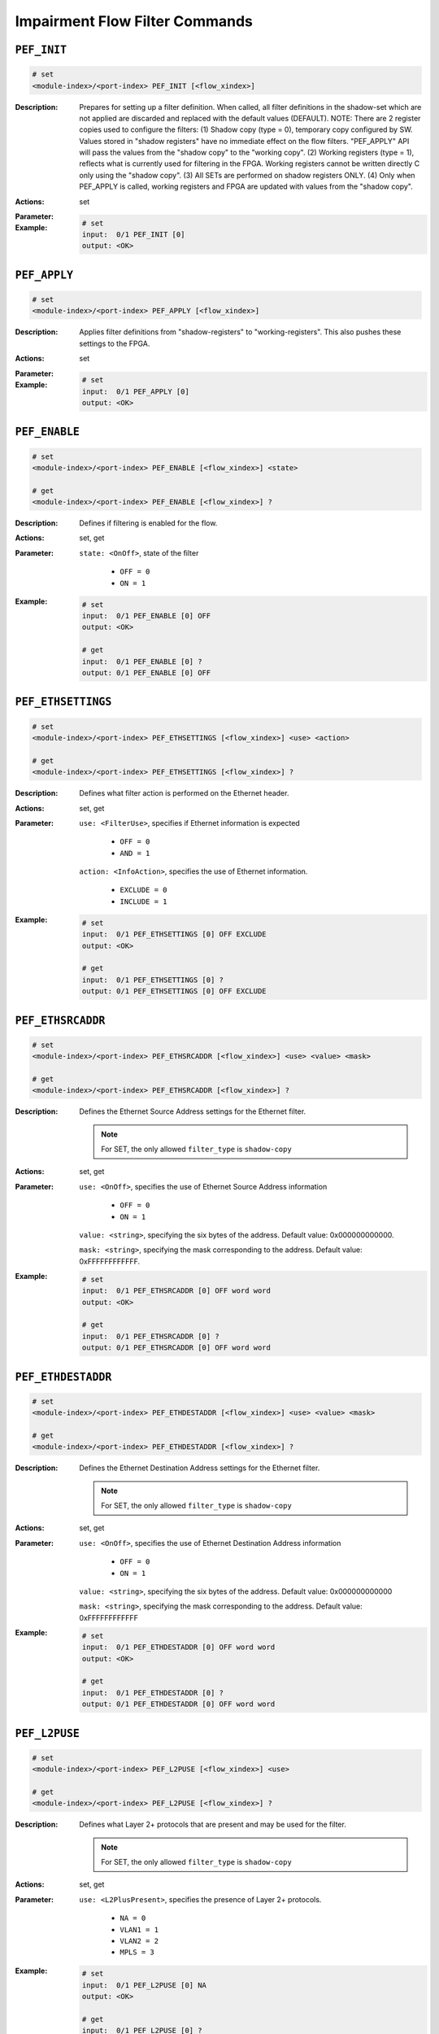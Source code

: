 Impairment Flow Filter Commands
----------------------------------------

``PEF_INIT``
^^^^^^^^^^^^^^^^^^^^^^^^^^^^^

.. code-block::

    # set
    <module-index>/<port-index> PEF_INIT [<flow_xindex>]


:Description:
    Prepares for setting up a filter definition.  When called, all filter
    definitions in the shadow-set which are not applied are discarded and replaced
    with the default values (DEFAULT).  NOTE: There are 2 register copies used to
    configure the filters:      (1) Shadow copy (type = 0), temporary copy
    configured by SW.          Values stored in "shadow registers" have no immediate
    effect on the flow filters.          "PEF_APPLY" API will pass the values from
    the "shadow copy" to the "working copy".      (2) Working registers (type = 1),
    reflects what is currently used for filtering in the FPGA. Working registers
    cannot be written directly C only using the "shadow copy".      (3) All SETs are
    performed on shadow registers ONLY.      (4) Only when PEF_APPLY is called,
    working registers and FPGA are updated with values from the "shadow copy".

:Actions:
    set

:Parameter:
    

:Example:
    .. code-block::

        # set
        input:  0/1 PEF_INIT [0]
        output: <OK>



``PEF_APPLY``
^^^^^^^^^^^^^^^^^^^^^^^^^^^^^

.. code-block::

    # set
    <module-index>/<port-index> PEF_APPLY [<flow_xindex>]


:Description:
    Applies filter definitions from "shadow-registers" to "working-registers". This
    also pushes these settings to the FPGA.

:Actions:
    set

:Parameter:
    

:Example:
    .. code-block::

        # set
        input:  0/1 PEF_APPLY [0]
        output: <OK>



``PEF_ENABLE``
^^^^^^^^^^^^^^^^^^^^^^^^^^^^^

.. code-block::

    # set
    <module-index>/<port-index> PEF_ENABLE [<flow_xindex>] <state>

    # get
    <module-index>/<port-index> PEF_ENABLE [<flow_xindex>] ?

:Description:
    Defines if filtering is enabled for the flow.

:Actions:
    set, get

:Parameter:
    ``state: <OnOff>``, state of the filter

        * ``OFF = 0``
        * ``ON = 1``

:Example:
    .. code-block::

        # set
        input:  0/1 PEF_ENABLE [0] OFF
        output: <OK>

        # get
        input:  0/1 PEF_ENABLE [0] ?
        output: 0/1 PEF_ENABLE [0] OFF


``PEF_ETHSETTINGS``
^^^^^^^^^^^^^^^^^^^^^^^^^^^^^

.. code-block::

    # set
    <module-index>/<port-index> PEF_ETHSETTINGS [<flow_xindex>] <use> <action>

    # get
    <module-index>/<port-index> PEF_ETHSETTINGS [<flow_xindex>] ?

:Description:
    Defines what filter action is performed on the Ethernet header.

:Actions:
    set, get

:Parameter:
    ``use: <FilterUse>``, specifies if Ethernet information is expected

        * ``OFF = 0``
        * ``AND = 1``

    ``action: <InfoAction>``, specifies the use of Ethernet information.

        * ``EXCLUDE = 0``
        * ``INCLUDE = 1``

:Example:
    .. code-block::

        # set
        input:  0/1 PEF_ETHSETTINGS [0] OFF EXCLUDE
        output: <OK>

        # get
        input:  0/1 PEF_ETHSETTINGS [0] ?
        output: 0/1 PEF_ETHSETTINGS [0] OFF EXCLUDE


``PEF_ETHSRCADDR``
^^^^^^^^^^^^^^^^^^^^^^^^^^^^^

.. code-block::

    # set
    <module-index>/<port-index> PEF_ETHSRCADDR [<flow_xindex>] <use> <value> <mask>

    # get
    <module-index>/<port-index> PEF_ETHSRCADDR [<flow_xindex>] ?

:Description:
    Defines the Ethernet Source Address settings for the Ethernet filter.

    .. note::

        For SET, the only allowed ``filter_type`` is ``shadow-copy``

:Actions:
    set, get

:Parameter:
    ``use: <OnOff>``, specifies the use of Ethernet Source Address information

        * ``OFF = 0``
        * ``ON = 1``

    ``value: <string>``, specifying the six bytes of the address. Default value: 0x000000000000.

    ``mask: <string>``, specifying the mask corresponding to the address. Default value: 0xFFFFFFFFFFFF.


:Example:
    .. code-block::

        # set
        input:  0/1 PEF_ETHSRCADDR [0] OFF word word
        output: <OK>

        # get
        input:  0/1 PEF_ETHSRCADDR [0] ?
        output: 0/1 PEF_ETHSRCADDR [0] OFF word word


``PEF_ETHDESTADDR``
^^^^^^^^^^^^^^^^^^^^^^^^^^^^^

.. code-block::

    # set
    <module-index>/<port-index> PEF_ETHDESTADDR [<flow_xindex>] <use> <value> <mask>

    # get
    <module-index>/<port-index> PEF_ETHDESTADDR [<flow_xindex>] ?

:Description:
    Defines the Ethernet Destination Address settings for the Ethernet filter.

    .. note::

        For SET, the only allowed ``filter_type`` is ``shadow-copy``

:Actions:
    set, get

:Parameter:
    ``use: <OnOff>``, specifies the use of Ethernet Destination Address information

        * ``OFF = 0``
        * ``ON = 1``

    ``value: <string>``, specifying the six bytes of the address. Default value: 0x000000000000

    ``mask: <string>``, specifying the mask corresponding to the address. Default value: 0xFFFFFFFFFFFF


:Example:
    .. code-block::

        # set
        input:  0/1 PEF_ETHDESTADDR [0] OFF word word
        output: <OK>

        # get
        input:  0/1 PEF_ETHDESTADDR [0] ?
        output: 0/1 PEF_ETHDESTADDR [0] OFF word word


``PEF_L2PUSE``
^^^^^^^^^^^^^^^^^^^^^^^^^^^^^

.. code-block::

    # set
    <module-index>/<port-index> PEF_L2PUSE [<flow_xindex>] <use>

    # get
    <module-index>/<port-index> PEF_L2PUSE [<flow_xindex>] ?

:Description:
    Defines what Layer 2+ protocols that are present and may be used for the filter.

    .. note::

        For SET, the only allowed ``filter_type`` is ``shadow-copy``

:Actions:
    set, get

:Parameter:
    ``use: <L2PlusPresent>``, specifies the presence of Layer 2+ protocols.

        * ``NA = 0``
        * ``VLAN1 = 1``
        * ``VLAN2 = 2``
        * ``MPLS = 3``

:Example:
    .. code-block::

        # set
        input:  0/1 PEF_L2PUSE [0] NA
        output: <OK>

        # get
        input:  0/1 PEF_L2PUSE [0] ?
        output: 0/1 PEF_L2PUSE [0] NA


``PEF_VLANSETTINGS``
^^^^^^^^^^^^^^^^^^^^^^^^^^^^^

.. code-block::

    # set
    <module-index>/<port-index> PEF_VLANSETTINGS [<flow_xindex>] <use> <action>

    # get
    <module-index>/<port-index> PEF_VLANSETTINGS [<flow_xindex>] ?

:Description:
    Defines what filter action is performed on the VLAN header.

    .. note::

        For SET, the only allowed ``filter_type`` is ``shadow-copy``

:Actions:
    set, get

:Parameter:
    ``use: <FilterUse>``, specifies if VLAN information is expected

        * ``OFF = 0``
        * ``AND = 1``

    ``action: <InfoAction>``, specifies the action of VLAN information

        * ``EXCLUDE = 0``
        * ``INCLUDE = 1``

:Example:
    .. code-block::

        # set
        input:  0/1 PEF_VLANSETTINGS [0] OFF EXCLUDE
        output: <OK>

        # get
        input:  0/1 PEF_VLANSETTINGS [0] ?
        output: 0/1 PEF_VLANSETTINGS [0] OFF EXCLUDE


``PEF_VLANTAG``
^^^^^^^^^^^^^^^^^^^^^^^^^^^^^

.. code-block::

    # set
    <module-index>/<port-index> PEF_VLANTAG [<flow_xindex>] <use> <value> <mask>

    # get
    <module-index>/<port-index> PEF_VLANTAG [<flow_xindex>] ?

:Description:
    Basic mode only. Defines the VLAN TAG settings for the VLAN filter.

    .. note::

        For SET, the only allowed ``filter_type`` is ``shadow-copy``

:Actions:
    set, get

:Parameter:
    ``use: <OnOff>``, specifies the use of VLAN TAG information

        * ``OFF = 0``
        * ``ON = 1``

    ``value: <integer>``, specifying the 12 bit value of the tag. Default value: 0.

    ``mask: <string>``, specifying the 12 bit value of the tag. Default value: 0x0FFF


:Example:
    .. code-block::

        # set
        input:  0/1 PEF_VLANTAG [0] OFF 1 word
        output: <OK>

        # get
        input:  0/1 PEF_VLANTAG [0] ?
        output: 0/1 PEF_VLANTAG [0] OFF 1 word


``PEF_VLANPCP``
^^^^^^^^^^^^^^^^^^^^^^^^^^^^^

.. code-block::

    # set
    <module-index>/<port-index> PEF_VLANPCP [<flow_xindex>] <use> <value> <mask>

    # get
    <module-index>/<port-index> PEF_VLANPCP [<flow_xindex>] ?

:Description:
    Basic mode only. Defines the VLAN PCP settings for the VLAN filter.

    .. note::

        For SET, the only allowed ``filter_type`` is ``shadow-copy``

:Actions:
    set, get

:Parameter:
    ``use: <OnOff>``, specifies the use of VLAN PCP information

        * ``OFF = 0``
        * ``ON = 1``

    ``value: <integer>``, specifying the value of the PCP. Default value: 0 (Range: 0 to 7)

    ``mask: <string>``, specifying the 8 bit value mask. Default value: 0x07


:Example:
    .. code-block::

        # set
        input:  0/1 PEF_VLANPCP [0] OFF 1 word
        output: <OK>

        # get
        input:  0/1 PEF_VLANPCP [0] ?
        output: 0/1 PEF_VLANPCP [0] OFF 1 word


``PEF_MPLSSETTINGS``
^^^^^^^^^^^^^^^^^^^^^^^^^^^^^

.. code-block::

    # set
    <module-index>/<port-index> PEF_MPLSSETTINGS [<flow_xindex>] <use> <action>

    # get
    <module-index>/<port-index> PEF_MPLSSETTINGS [<flow_xindex>] ?

:Description:
    Basic mode only. Defines what filter action is performed on the MPLS header.

:Actions:
    set, get

:Parameter:
    ``use: <FilterUse>``, specifies the use of MPLS information

        * ``OFF = 0``
        * ``AND = 1``

    ``action: <InfoAction>``, specifies specifies if MPLS information is expected

        * ``EXCLUDE = 0``
        * ``INCLUDE = 1``

:Example:
    .. code-block::

        # set
        input:  0/1 PEF_MPLSSETTINGS [0] OFF EXCLUDE
        output: <OK>

        # get
        input:  0/1 PEF_MPLSSETTINGS [0] ?
        output: 0/1 PEF_MPLSSETTINGS [0] OFF EXCLUDE


``PEF_MPLSLABEL``
^^^^^^^^^^^^^^^^^^^^^^^^^^^^^

.. code-block::

    # set
    <module-index>/<port-index> PEF_MPLSLABEL [<flow_xindex>] <use> <value> <mask>

    # get
    <module-index>/<port-index> PEF_MPLSLABEL [<flow_xindex>] ?

:Description:
    Basic mode only. Defines the MPLS label settings for the filter.

    .. note::

        For SET, the only allowed ``filter_type`` is ``shadow-copy``

:Actions:
    set, get

:Parameter:
    ``use: <OnOff>``, specifies the use of MPLS label information.

        * ``OFF = 0``
        * ``ON = 1``

    ``value: <integer>``, specifying the 20-bit value of the label. Default value: 0.

    ``mask: <string>``, specifying the 20-bit value of the label. Default value: 0x0FFFFF,


:Example:
    .. code-block::

        # set
        input:  0/1 PEF_MPLSLABEL [0] OFF 1 word
        output: <OK>

        # get
        input:  0/1 PEF_MPLSLABEL [0] ?
        output: 0/1 PEF_MPLSLABEL [0] OFF 1 word


``PEF_MPLSTOC``
^^^^^^^^^^^^^^^^^^^^^^^^^^^^^

.. code-block::

    # set
    <module-index>/<port-index> PEF_MPLSTOC [<flow_xindex>] <use> <value> <mask>

    # get
    <module-index>/<port-index> PEF_MPLSTOC [<flow_xindex>] ?

:Description:
    Basic mode only. Defines the MPLS TOC settings for the filter.

    .. note::

        For SET, the only allowed ``filter_type`` is ``shadow-copy``

:Actions:
    set, get

:Parameter:
    ``use: <OnOff>``, specifies the use of MPLS TOC information

        * ``OFF = 0``
        * ``ON = 1``

    ``value: <integer>``, specifying the value of the MPLS TOC. Default value: 0 (Range: 0 to 7).

    ``mask: <string>``, specifying the filter mask for the value of the MPLS TOC. Default value: 0x07


:Example:
    .. code-block::

        # set
        input:  0/1 PEF_MPLSTOC [0] OFF 1 word
        output: <OK>

        # get
        input:  0/1 PEF_MPLSTOC [0] ?
        output: 0/1 PEF_MPLSTOC [0] OFF 1 word


``PEF_L3USE``
^^^^^^^^^^^^^^^^^^^^^^^^^^^^^

.. code-block::

    # set
    <module-index>/<port-index> PEF_L3USE [<flow_xindex>] <use>

    # get
    <module-index>/<port-index> PEF_L3USE [<flow_xindex>] ?

:Description:
    Basic mode only. Defines what Layer 3 protocols that are present and may be used
    for the filter.

    .. note::

        For SET, the only allowed ``filter_type`` is ``shadow-copy``

:Actions:
    set, get

:Parameter:
    ``use: <L3PlusPresent>``, specifies the presence of Layer 3 protocols

        * ``NA = 0``
        * ``IP4 = 1``
        * ``IP6 = 2``

:Example:
    .. code-block::

        # set
        input:  0/1 PEF_L3USE [0] NA
        output: <OK>

        # get
        input:  0/1 PEF_L3USE [0] ?
        output: 0/1 PEF_L3USE [0] NA


``PEF_IPV4SETTINGS``
^^^^^^^^^^^^^^^^^^^^^^^^^^^^^

.. code-block::

    # set
    <module-index>/<port-index> PEF_IPV4SETTINGS [<flow_xindex>] <use> <action>

    # get
    <module-index>/<port-index> PEF_IPV4SETTINGS [<flow_xindex>] ?

:Description:
    Basic mode only. Defines what filter action is performed on the IPv4 header.

    .. note::

        For SET, the only allowed ``filter_type`` is ``shadow-copy``

:Actions:
    set, get

:Parameter:
    ``use: <FilterUse>``, specifies the use of IPv4 information

        * ``OFF = 0``
        * ``AND = 1``

    ``action: <InfoAction>``, specifies the action of IPv4 information

        * ``EXCLUDE = 0``
        * ``INCLUDE = 1``

:Example:
    .. code-block::

        # set
        input:  0/1 PEF_IPV4SETTINGS [0] OFF EXCLUDE
        output: <OK>

        # get
        input:  0/1 PEF_IPV4SETTINGS [0] ?
        output: 0/1 PEF_IPV4SETTINGS [0] OFF EXCLUDE


``PEF_IPV4SRCADDR``
^^^^^^^^^^^^^^^^^^^^^^^^^^^^^

.. code-block::

    # set
    <module-index>/<port-index> PEF_IPV4SRCADDR [<flow_xindex>] <use> <value> <mask>

    # get
    <module-index>/<port-index> PEF_IPV4SRCADDR [<flow_xindex>] ?

:Description:
    Basic mode only. Defines the IPv4 Source Address settings for the IPv4 filter.

    .. note::

        For SET, the only allowed ``filter_type`` is ``shadow-copy``

:Actions:
    set, get

:Parameter:
    ``use: <OnOff>``, specifies the use of IPv4 Source Address information

        * ``OFF = 0``
        * ``ON = 1``

    ``value: <ipv4_address>``, specifying the four bytes of the address. Default value: 0.0.0.0

    ``mask: <string>``, specifying the filter mask of the value. Default value: 0xFFFFFFFF


:Example:
    .. code-block::

        # set
        input:  0/1 PEF_IPV4SRCADDR [0] OFF 192.168.1.100 word
        output: <OK>

        # get
        input:  0/1 PEF_IPV4SRCADDR [0] ?
        output: 0/1 PEF_IPV4SRCADDR [0] OFF 192.168.1.100 word


``PEF_IPV4DESTADDR``
^^^^^^^^^^^^^^^^^^^^^^^^^^^^^

.. code-block::

    # set
    <module-index>/<port-index> PEF_IPV4DESTADDR [<flow_xindex>] <use> <value> <mask>

    # get
    <module-index>/<port-index> PEF_IPV4DESTADDR [<flow_xindex>] ?

:Description:
    Basic mode only. Defines the IPv4 Destination Address settings for the IPv4 filter.

    .. note::

        For SET, the only allowed ``filter_type`` is ``shadow-copy``

:Actions:
    set, get

:Parameter:
    ``use: <OnOff>``, specifies the use of IPv4 Destination Address information

        * ``OFF = 0``
        * ``ON = 1``

    ``value: <ipv4_address>``, specifying the four bytes of the address. Default value: 0.0.0.0

    ``mask: <string>``, specifying the filter mask of the value. Default value: 0xFFFFFFFF


:Example:
    .. code-block::

        # set
        input:  0/1 PEF_IPV4DESTADDR [0] OFF 192.168.1.100 word
        output: <OK>

        # get
        input:  0/1 PEF_IPV4DESTADDR [0] ?
        output: 0/1 PEF_IPV4DESTADDR [0] OFF 192.168.1.100 word


``PEF_IPV4DSCP``
^^^^^^^^^^^^^^^^^^^^^^^^^^^^^

.. code-block::

    # set
    <module-index>/<port-index> PEF_IPV4DSCP [<flow_xindex>] <use> <value> <mask>

    # get
    <module-index>/<port-index> PEF_IPV4DSCP [<flow_xindex>] ?

:Description:
    Basic mode only. Defines if IPv4 DSCP/TOS settings used for the IPv4 filter.

    .. note::

        For SET, the only allowed ``filter_type`` is ``shadow-copy``

:Actions:
    set, get

:Parameter:
    ``use: <OnOff>``, specifies the use of IPv4 DSCP/TOS information.

        * ``OFF = 0``
        * ``ON = 1``

    ``value: <integer>``, specifying the value of the IPv4 DSCP/TOS in the upper 6 bits. value[7:2] = DSCP/TOS, value[1:0] = reserved (must be zero). Default vaule: 0

    ``mask: <string>``, specifying the filter mask of the value in the upper 6 bits. mask[7:2] = DSCP/TOS mask, mask[1:0] = reserved (must be zero). Default value: 0xFC


:Example:
    .. code-block::

        # set
        input:  0/1 PEF_IPV4DSCP [0] OFF 1 word
        output: <OK>

        # get
        input:  0/1 PEF_IPV4DSCP [0] ?
        output: 0/1 PEF_IPV4DSCP [0] OFF 1 word


``PEF_IPV6SETTINGS``
^^^^^^^^^^^^^^^^^^^^^^^^^^^^^

.. code-block::

    # set
    <module-index>/<port-index> PEF_IPV6SETTINGS [<flow_xindex>] <use> <action>

    # get
    <module-index>/<port-index> PEF_IPV6SETTINGS [<flow_xindex>] ?

:Description:
    Basic mode only. Defines what filter action is performed on the IPv6 header.

    .. note::

        For SET, the only allowed ``filter_type`` is ``shadow-copy``

:Actions:
    set, get

:Parameter:
    ``use: <FilterUse>``, specifies the use of IPv6 header

        * ``OFF = 0``
        * ``AND = 1``

    ``action: <InfoAction>``, specifies the action of IPv6 header

        * ``EXCLUDE = 0``
        * ``INCLUDE = 1``

:Example:
    .. code-block::

        # set
        input:  0/1 PEF_IPV6SETTINGS [0] OFF EXCLUDE
        output: <OK>

        # get
        input:  0/1 PEF_IPV6SETTINGS [0] ?
        output: 0/1 PEF_IPV6SETTINGS [0] OFF EXCLUDE


``PEF_IPV6SRCADDR``
^^^^^^^^^^^^^^^^^^^^^^^^^^^^^

.. code-block::

    # set
    <module-index>/<port-index> PEF_IPV6SRCADDR [<flow_xindex>] <use> <value> <mask>

    # get
    <module-index>/<port-index> PEF_IPV6SRCADDR [<flow_xindex>] ?

:Description:
    Basic mode only. Defines the IPv6 Source Address settings for the IPv6 filter.

    .. note::

        For SET, the only allowed ``filter_type`` is ``shadow-copy``

:Actions:
    set, get

:Parameter:
    ``use: <OnOff>``, specifies the use of IPv6 Source Address information

        * ``OFF = 0``
        * ``ON = 1``

    ``value: <string>``, specifying the address. Default : 0x00000000000000000000000000000000

    ``mask: <string>``, specifying the six first bytes of the address. Default value: 0xFFFFFFFFFFFFFFFFFFFFFFFFFFFFFFFF


:Example:
    .. code-block::

        # set
        input:  0/1 PEF_IPV6SRCADDR [0] OFF word word
        output: <OK>

        # get
        input:  0/1 PEF_IPV6SRCADDR [0] ?
        output: 0/1 PEF_IPV6SRCADDR [0] OFF word word


``PEF_IPV6DESTADDR``
^^^^^^^^^^^^^^^^^^^^^^^^^^^^^

.. code-block::

    # set
    <module-index>/<port-index> PEF_IPV6DESTADDR [<flow_xindex>] <use> <value> <mask>

    # get
    <module-index>/<port-index> PEF_IPV6DESTADDR [<flow_xindex>] ?

:Description:
    Basic mode only. Defines the IPv6 Destination Address settings for the IPv6 filter.

    .. note::

        For SET, the only allowed ``filter_type`` is ``shadow-copy``

:Actions:
    set, get

:Parameter:
    ``use: <OnOff>``, specifies the use of IPv6 Destination Address information

        * ``OFF = 0``
        * ``ON = 1``

    ``value: <string>``, specifying the address. Default : 0x00000000000000000000000000000000

    ``mask: <string>``, specifying the six first bytes of the address. Default value: 0xFFFFFFFFFFFFFFFFFFFFFFFFFFFFFFFF


:Example:
    .. code-block::

        # set
        input:  0/1 PEF_IPV6DESTADDR [0] OFF word word
        output: <OK>

        # get
        input:  0/1 PEF_IPV6DESTADDR [0] ?
        output: 0/1 PEF_IPV6DESTADDR [0] OFF word word


``PEF_IPV6TC``
^^^^^^^^^^^^^^^^^^^^^^^^^^^^^

.. code-block::

    # set
    <module-index>/<port-index> PEF_IPV6TC [<flow_xindex>] <use> <value> <mask>

    # get
    <module-index>/<port-index> PEF_IPV6TC [<flow_xindex>] ?

:Description:
    Basic mode only. Defines the IPv6 Traffic Class settings used for the filter.

    .. note::

        For SET, the only allowed ``filter_type`` is ``shadow-copy``

:Actions:
    set, get

:Parameter:
    ``use: <OnOff>``, specifies the use of the IPv6 Traffic Class information.

        * ``OFF = 0``
        * ``ON = 1``

    ``value: <integer>``, specifying the value of the IPv6 Traffic Class in the upper 6 bits. value[7:2] = IPv6 Traffic Class. value[1:0] = reserved (must be zero). Default value: 0

    ``mask: <string>``, specifying the filter mask for the value in the upper 6 bits. mask[7:2] = IPv6 Traffic Class mask. mask[1:0] = reserved (must be zero). Default value: 0xFC


:Example:
    .. code-block::

        # set
        input:  0/1 PEF_IPV6TC [0] OFF 1 word
        output: <OK>

        # get
        input:  0/1 PEF_IPV6TC [0] ?
        output: 0/1 PEF_IPV6TC [0] OFF 1 word


``PEF_UDPSETTINGS``
^^^^^^^^^^^^^^^^^^^^^^^^^^^^^

.. code-block::

    # set
    <module-index>/<port-index> PEF_UDPSETTINGS [<flow_xindex>] <use> <action>

    # get
    <module-index>/<port-index> PEF_UDPSETTINGS [<flow_xindex>] ?

:Description:
    Basic mode only. Controls if UDP packet information is used for flow filtering.

    .. note::

        For SET, the only allowed ``filter_type`` is ``shadow-copy``

:Actions:
    set, get

:Parameter:
    ``use: <FilterUse>``, specifies the use of UDP information.

        * ``OFF = 0``
        * ``AND = 1``

    ``action: <InfoAction>``, specifies the action of UDP information.

        * ``EXCLUDE = 0``
        * ``INCLUDE = 1``

:Example:
    .. code-block::

        # set
        input:  0/1 PEF_UDPSETTINGS [0] OFF EXCLUDE
        output: <OK>

        # get
        input:  0/1 PEF_UDPSETTINGS [0] ?
        output: 0/1 PEF_UDPSETTINGS [0] OFF EXCLUDE


``PEF_UDPSRCPORT``
^^^^^^^^^^^^^^^^^^^^^^^^^^^^^

.. code-block::

    # set
    <module-index>/<port-index> PEF_UDPSRCPORT [<flow_xindex>] <use> <value> <mask>

    # get
    <module-index>/<port-index> PEF_UDPSRCPORT [<flow_xindex>] ?

:Description:
    Basic mode only. Defines UDP Source Port settings used for the filter.

    .. note::

        For SET, the only allowed ``filter_type`` is ``shadow-copy``

:Actions:
    set, get

:Parameter:
    ``use: <OnOff>``, specifies the use of UDP Source Port information

        * ``OFF = 0``
        * ``ON = 1``

    ``value: <integer>``, specifying the value of the UDP Source Port. Default value: 0

    ``mask: <string>``, specifying the filter mask for the value. Default value: 0xFFFF


:Example:
    .. code-block::

        # set
        input:  0/1 PEF_UDPSRCPORT [0] OFF 1 word
        output: <OK>

        # get
        input:  0/1 PEF_UDPSRCPORT [0] ?
        output: 0/1 PEF_UDPSRCPORT [0] OFF 1 word


``PEF_UDPDESTPORT``
^^^^^^^^^^^^^^^^^^^^^^^^^^^^^

.. code-block::

    # set
    <module-index>/<port-index> PEF_UDPDESTPORT [<flow_xindex>] <use> <value> <mask>

    # get
    <module-index>/<port-index> PEF_UDPDESTPORT [<flow_xindex>] ?

:Description:
    Basic mode only. Defines UDP Destination Port settings used for the filter.

    .. note::

        For SET, the only allowed ``filter_type`` is ``shadow-copy``.

:Actions:
    set, get

:Parameter:
    ``use: <OnOff>``, specifies the use of UDP Destination Port information

        * ``OFF = 0``
        * ``ON = 1``

    ``value: <integer>``, specifying the value of the UDP Destination Port. Default value: 0

    ``mask: <string>``, specifying the filter mask for the value. Default value: 0xFFFF


:Example:
    .. code-block::

        # set
        input:  0/1 PEF_UDPDESTPORT [0] OFF 1 word
        output: <OK>

        # get
        input:  0/1 PEF_UDPDESTPORT [0] ?
        output: 0/1 PEF_UDPDESTPORT [0] OFF 1 word


``PEF_TCPSETTINGS``
^^^^^^^^^^^^^^^^^^^^^^^^^^^^^

.. code-block::

    # set
    <module-index>/<port-index> PEF_TCPSETTINGS [<flow_xindex>] <use> <action>

    # get
    <module-index>/<port-index> PEF_TCPSETTINGS [<flow_xindex>] ?

:Description:
    Basic mode only. Defines if filtering on TCP information is used for flow
    filtering.

    .. note::

        For SET, the only allowed ``filter_type`` is ``shadow-copy``.

:Actions:
    set, get

:Parameter:
    ``use: <FilterUse>``, specifies the use of TCP information.

        * ``OFF = 0``
        * ``AND = 1``

    ``action: <InfoAction>``, specifies the action of TCP information.

        * ``EXCLUDE = 0``
        * ``INCLUDE = 1``

:Example:
    .. code-block::

        # set
        input:  0/1 PEF_TCPSETTINGS [0] OFF EXCLUDE
        output: <OK>

        # get
        input:  0/1 PEF_TCPSETTINGS [0] ?
        output: 0/1 PEF_TCPSETTINGS [0] OFF EXCLUDE


``PEF_TCPSRCPORT``
^^^^^^^^^^^^^^^^^^^^^^^^^^^^^

.. code-block::

    # set
    <module-index>/<port-index> PEF_TCPSRCPORT [<flow_xindex>] <use> <value> <mask>

    # get
    <module-index>/<port-index> PEF_TCPSRCPORT [<flow_xindex>] ?

:Description:
    Basic mode only. Defines TCP Source Port settings used for the filter.

    .. note::

        For SET, the only allowed ``filter_type`` is ``shadow-copy``.

:Actions:
    set, get

:Parameter:
    ``use: <OnOff>``, specifies the use of TCP Source Port information

        * ``OFF = 0``
        * ``ON = 1``

    ``value: <integer>``, specifies the value of the TCP Source Port. Default value: 0

    ``mask: <string>``, specifies the filter mask for the value. Default value: 0xFFFF


:Example:
    .. code-block::

        # set
        input:  0/1 PEF_TCPSRCPORT [0] OFF 1 word
        output: <OK>

        # get
        input:  0/1 PEF_TCPSRCPORT [0] ?
        output: 0/1 PEF_TCPSRCPORT [0] OFF 1 word


``PEF_TCPDESTPORT``
^^^^^^^^^^^^^^^^^^^^^^^^^^^^^

.. code-block::

    # set
    <module-index>/<port-index> PEF_TCPDESTPORT [<flow_xindex>] <use> <value> <mask>

    # get
    <module-index>/<port-index> PEF_TCPDESTPORT [<flow_xindex>] ?

:Description:
    Basic mode only. Defines TCP Destination Port settings used for the filter.

    .. note::

        For SET, the only allowed ``filter_type`` is ``shadow-copy``.

:Actions:
    set, get

:Parameter:
    ``use: <OnOff>``, specifies the use of TCP Destination Port information

        * ``OFF = 0``
        * ``ON = 1``

    ``value: <integer>``, specifies the value of the TCP Destination Port. Default value: 0

    ``mask: <string>``, specifies the filter mask for the value. Default value: 0xFFFF


:Example:
    .. code-block::

        # set
        input:  0/1 PEF_TCPDESTPORT [0] OFF 1 word
        output: <OK>

        # get
        input:  0/1 PEF_TCPDESTPORT [0] ?
        output: 0/1 PEF_TCPDESTPORT [0] OFF 1 word


``PEF_ANYSETTINGS``
^^^^^^^^^^^^^^^^^^^^^^^^^^^^^

.. code-block::

    # set
    <module-index>/<port-index> PEF_ANYSETTINGS [<flow_xindex>] <use> <action>

    # get
    <module-index>/<port-index> PEF_ANYSETTINGS [<flow_xindex>] ?

:Description:
    Basic mode only. Defines if filtering on ANY field in a packet is used for flow filtering.

    .. note::

        For SET, the only allowed ``filter_type`` is ``shadow-copy``.

:Actions:
    set, get

:Parameter:
    ``use: <FilterUse>``, specifies the use of ANY field information.

        * ``OFF = 0``
        * ``AND = 1``

    ``action: <InfoAction>``, specifies the action of ANY field information.

        * ``EXCLUDE = 0``
        * ``INCLUDE = 1``

:Example:
    .. code-block::

        # set
        input:  0/1 PEF_ANYSETTINGS [0] OFF EXCLUDE
        output: <OK>

        # get
        input:  0/1 PEF_ANYSETTINGS [0] ?
        output: 0/1 PEF_ANYSETTINGS [0] OFF EXCLUDE


``PEF_ANYCONFIG``
^^^^^^^^^^^^^^^^^^^^^^^^^^^^^

.. code-block::

    # set
    <module-index>/<port-index> PEF_ANYCONFIG [<flow_xindex>] <position> <value> <mask>

    # get
    <module-index>/<port-index> PEF_ANYCONFIG [<flow_xindex>] ?

:Description:
    Basic mode only. Defines the ANY field filter configuration. The "ANY field"
    filter will match 6 consecutive bytes in the incoming packets at a programmable
    offset. Applying a mask, allows to only filter based on selected bits within the
    6 bytes.

    .. note::

        For SET, the only allowed ``filter_type`` is ``shadow-copy``.

:Actions:
    set, get

:Parameter:
    ``position: <integer>``, specifies the start position of the ANY field. Default value: 0, Range:0-127

    ``value: <string>``, specifying the six bytes of the field. Default value: 0x000000000000

    ``mask: <string>``, specifying the six bytes of the field. Default value: 0xFFFFFFFFFFFF


:Example:
    .. code-block::

        # set
        input:  0/1 PEF_ANYCONFIG [0] 1 word word
        output: <OK>

        # get
        input:  0/1 PEF_ANYCONFIG [0] ?
        output: 0/1 PEF_ANYCONFIG [0] 1 word word


``PEF_TPLDSETTINGS``
^^^^^^^^^^^^^^^^^^^^^^^^^^^^^

.. code-block::

    # set
    <module-index>/<port-index> PEF_TPLDSETTINGS [<flow_xindex>] <use> <action>

    # get
    <module-index>/<port-index> PEF_TPLDSETTINGS [<flow_xindex>] ?

:Description:
    Defines if filtering on TPLD field in a packet is used for flow filtering. The
    TPLD filter allows filtering based on the Xena Testpayload ID. The Testpayload
    ID is meta data, which can be inserted into the Ethernet packets by Xena traffic
    generators. For each flow filter, can the filter be based on 16 TPLD ID values.

    .. note::

        For SET, the only allowed ``filter_type`` is ``shadow-copy``.

:Actions:
    set, get

:Parameter:
    ``use: <FilterUse>``, specifies the use of TPLD information.

        * ``OFF = 0``
        * ``AND = 1``

    ``action: <InfoAction>``, specifies the action of TPLD information.

        * ``EXCLUDE = 0``
        * ``INCLUDE = 1``

:Example:
    .. code-block::

        # set
        input:  0/1 PEF_TPLDSETTINGS [0] OFF EXCLUDE
        output: <OK>

        # get
        input:  0/1 PEF_TPLDSETTINGS [0] ?
        output: 0/1 PEF_TPLDSETTINGS [0] OFF EXCLUDE


``PEF_TPLDCONFIG``
^^^^^^^^^^^^^^^^^^^^^^^^^^^^^

.. code-block::

    # set
    <module-index>/<port-index> PEF_TPLDCONFIG [<flow_xindex>] <use> <id>

    # get
    <module-index>/<port-index> PEF_TPLDCONFIG [<flow_xindex>] ?

:Description:
    Defines the TPLD filter configuration. There are only 16 TPLD filter, thus the index values are from 0 to 15.

    .. note::

        For SET, the only allowed ``filter_type`` is ``shadow-copy``.

:Actions:
    set, get

:Parameter:
    ``use: <OnOff>``, specifies the use of TPLD field information

        * ``OFF = 0``
        * ``ON = 1``
        
    ``id: <integer>``, specifies the TPLD ID. Range: 0-2015, Default value: 0


:Example:
    .. code-block::

        # set
        input:  0/1 PEF_TPLDCONFIG [0] OFF 1
        output: <OK>

        # get
        input:  0/1 PEF_TPLDCONFIG [0] ?
        output: 0/1 PEF_TPLDCONFIG [0] OFF 1


``PEF_VALUE``
^^^^^^^^^^^^^^^^^^^^^^^^^^^^^

.. code-block::

    # set
    <module-index>/<port-index> PEF_VALUE [<flow_xindex>] <pid> <value>

    # get
    <module-index>/<port-index> PEF_VALUE [<flow_xindex>] ?

:Description:
    Extended mode only. Defines the byte values that can be matched if selected by :class:`~xoa_driver.internals.core.commands.pef_commands.PEF_MASK`.

    If segment_index is zero, the maximum number of match value
    bytes that can be set is determined by the total length of the segments
    specified with :class:`~xoa_driver.internals.core.commands.pef_commands.PEF_PROTOCOL`.
    E.g. if :class:`~xoa_driver.internals.core.commands.pef_commands.PEF_PROTOCOL` is set to ETHERNET then only
    12 bytes can be set. In order to set the full 128 bytes, either specify a
    detailed segment list, or use the raw segment type. This specifies 12 + 116 = 128 bytes.

    If segment_index is non-zero, only the bytes covered by that segment are manipulated, so if :class:`~xoa_driver.internals.core.commands.pef_commands.PEF_PROTOCOL` is set to ``ETHERNET VLAN ETHERTYPE eCPRI``, then segment_index = 4 selects the 8
    bytes of the eCPRI header starting at byte position (12 + 2 + 4) = 18. For ``set``
    commands where fewer value bytes are provided than specified by the protocol
    segment, those unspecified bytes are set to zero. The ``get`` commands always returns
    the number of bytes specified by the segment.

:Actions:
    set, get

:Parameter:
    ``pid: <integer>``, pid

    ``value: <string>``, the raw bytes comprising the packet header


:Example:
    .. code-block::

        # set
        input:  0/1 PEF_VALUE [0] 1 word
        output: <OK>

        # get
        input:  0/1 PEF_VALUE [0] ?
        output: 0/1 PEF_VALUE [0] 1 word


``PEF_MASK``
^^^^^^^^^^^^^^^^^^^^^^^^^^^^^

.. code-block::

    # set
    <module-index>/<port-index> PEF_MASK [<flow_xindex>] <masks>

    # get
    <module-index>/<port-index> PEF_MASK [<flow_xindex>] ?

:Description:
    Extended mode only. Defines the mask byte values that select the values specified by :class:`~xoa_driver.internals.core.commands.pef_commands.PEF_VALUE`. For a chosen ``segment_index`` the first byte in the value masks the
    first byte of the corresponding :class:`~xoa_driver.internals.core.commands.pef_commands.PEF_VALUE`, and so on.

    ``get/set`` semantics are similar to :class:`~xoa_driver.internals.core.commands.pef_commands.PEF_VALUE`.

:Actions:
    set, get

:Parameter:
    ``masks: <string>``, mask byte values


:Example:
    .. code-block::

        # set
        input:  0/1 PEF_MASK [0] word
        output: <OK>

        # get
        input:  0/1 PEF_MASK [0] ?
        output: 0/1 PEF_MASK [0] word


``PEF_PROTOCOL``
^^^^^^^^^^^^^^^^^^^^^^^^^^^^^

.. code-block::

    # set
    <module-index>/<port-index> PEF_PROTOCOL [<flow_xindex>] <segment_list>

    # get
    <module-index>/<port-index> PEF_PROTOCOL [<flow_xindex>] ?

:Description:
    Extended mode only. Defines the sequence of protocol segments that can be
    matched. The total length of the specified segments cannot exceed 128 bytes. If
    an existing sequence of segments is changed (using PEF_PROTOCOL) the underlying
    value and mask bytes remain unchanged, even though the semantics of those bytes
    may have changed. However, if the total length, in bytes, of the segments is
    reduced, then the excess bytes of value and mask are set to zero. I.e. to update
    an existing filter, you must first correct the list of segments (using
    PEF_PROTOCOL) and subsequently update the filtering value (using :class:`~xoa_driver.internals.core.commands.pef_commands.PEF_VALUE`) and filtering mask (:class:`~xoa_driver.internals.core.commands.pef_commands.PEF_MASK`).

:Actions:
    set, get

:Parameter:
    ``segment_list: <List[ProtocolOption]>``, specifying the list of protocol segment types in the order they are expected in a frame. First segment type must be ``ETHERNET``; the following can be chosen freely.


:Example:
    .. code-block::

        # set
        input:  0/1 PEF_PROTOCOL [0] 0 1 2
        output: <OK>

        # get
        input:  0/1 PEF_PROTOCOL [0] ?
        output: 0/1 PEF_PROTOCOL [0] 0 1 2


``PEF_MODE``
^^^^^^^^^^^^^^^^^^^^^^^^^^^^^

.. code-block::

    # set
    <module-index>/<port-index> PEF_MODE [<flow_xindex>] <mode>

    # get
    <module-index>/<port-index> PEF_MODE [<flow_xindex>] ?

:Description:
    Control the filter mode.

:Actions:
    set, get

:Parameter:
    ``mode: <FilterMode>``, the mode of the filter.

        * ``BASIC = 0``
        * ``EXTENDED = 1``

:Example:
    .. code-block::

        # set
        input:  0/1 PEF_MODE [0] BASIC
        output: <OK>

        # get
        input:  0/1 PEF_MODE [0] ?
        output: 0/1 PEF_MODE [0] BASIC


